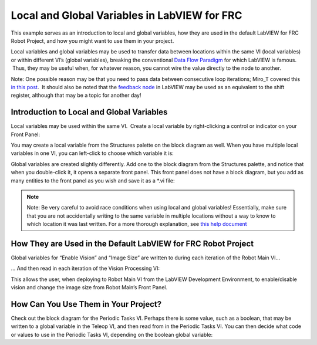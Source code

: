 Local and Global Variables in LabVIEW for FRC
=============================================

.. image::images/ni-logo.png

This example serves as an introduction to local and global variables, how they are used in the default LabVIEW for FRC Robot Project, and how you might want to use them in your project.

Local variables and global variables may be used to transfer data between locations within the same VI (local variables) or within different VI’s (global variables), breaking the conventional `Data Flow Paradigm <http://www.ni.com/getting-started/labview-basics/dataflow>`__ for which LabVIEW is famous.  Thus, they may be useful when, for whatever reason, you cannot wire the value directly to the node to another.

Note: One possible reason may be that you need to pass data between consecutive loop iterations; Miro\_T covered this `in this post <http://decibel.ni.com/content/docs/DOC-41137>`__.  It should also be noted that the `feedback node <http://zone.ni.com/reference/en-XX/help/371361L-01/lvconcepts/block_diagram_feedback/>`__ in LabVIEW may be used as an equivalent to the shift register, although that may be a topic for another day!

Introduction to Local and Global Variables
------------------------------------------

Local variables may be used within the same VI.  Create a local variable by right-clicking a control or indicator on your Front Panel:

.. image::images/local-and-global-variables-in-labview-for-frc/1.png

You may create a local variable from the Structures palette on the block diagram as well.  When you have multiple local variables in one VI, you can left-click to choose which variable it is:

.. image::images/local-and-global-variables-in-labview-for-frc/2.png

Global variables are created slightly differently.  Add one to the block diagram from the Structures palette, and notice that when you double-click it, it opens a separate front panel.  This front panel does not have a block diagram, but you add as many entities to the front panel as you wish and save it as a \*.vi file:

.. image::images/local-and-global-variables-in-labview-for-frc/3.png

.. note:: Note: Be very careful to avoid race conditions when using local and global variables!  Essentially, make sure that you are not accidentally writing to the same variable in multiple locations without a way to know to which location it was last written.  For a more thorough explanation, see `this help document <http://zone.ni.com/reference/en-XX/help/371361L-01/lvconcepts/using_local_and_global/>`_

How They are Used in the Default LabVIEW for FRC Robot Project
--------------------------------------------------------------

Global variables for “Enable Vision” and “Image Size” are written to during each iteration of the Robot Main VI…

.. image::images/local-and-global-variables-in-labview-for-frc/4.png

… And then read in each iteration of the Vision Processing VI:

.. image::images/local-and-global-variables-in-labview-for-frc/5.png

This allows the user, when deploying to Robot Main VI from the LabVIEW Development Environment, to enable/disable vision and change the image size from Robot Main’s Front Panel.

How Can You Use Them in Your Project?
-------------------------------------

Check out the block diagram for the Periodic Tasks VI.  Perhaps there is some value, such as a boolean, that may be written to a global variable in the Teleop VI, and then read from in the Periodic Tasks VI.  You can then decide what code or values to use in the Periodic Tasks VI, depending on the boolean global variable:

.. image::images/local-and-global-variables-in-labview-for-frc/6.png
